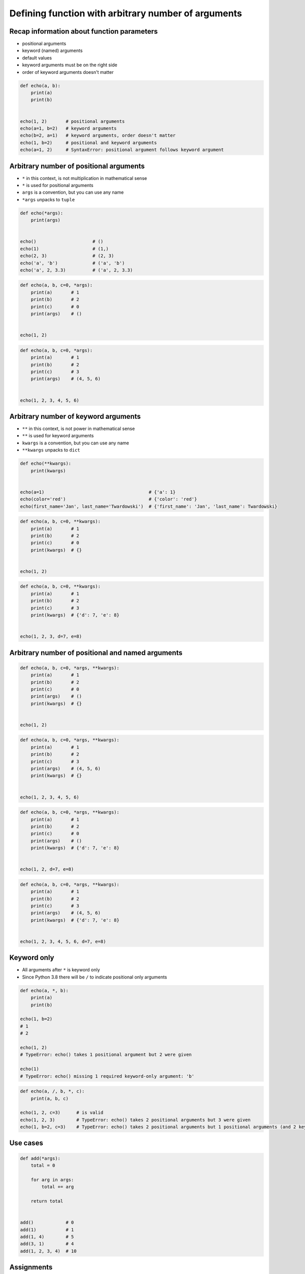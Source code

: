 ****************************************************
Defining function with arbitrary number of arguments
****************************************************


Recap information about function parameters
===========================================
* positional arguments
* keyword (named) arguments
* default values
* keyword arguments must be on the right side
* order of keyword arguments doesn't matter

.. code-block:: python

    def echo(a, b):
        print(a)
        print(b)


    echo(1, 2)       # positional arguments
    echo(a=1, b=2)   # keyword arguments
    echo(b=2, a=1)   # keyword arguments, order doesn't matter
    echo(1, b=2)     # positional and keyword arguments
    echo(a=1, 2)     # SyntaxError: positional argument follows keyword argument


Arbitrary number of positional arguments
========================================
- ``*`` in this context, is not multiplication in mathematical sense
- ``*`` is used for positional arguments
- ``args`` is a convention, but you can use any name
- ``*args`` unpacks to ``tuple``

.. code-block:: python

    def echo(*args):
        print(args)


    echo()                     # ()
    echo(1)                    # (1,)
    echo(2, 3)                 # (2, 3)
    echo('a', 'b')             # ('a', 'b')
    echo('a', 2, 3.3)          # ('a', 2, 3.3)

.. code-block:: python

    def echo(a, b, c=0, *args):
        print(a)       # 1
        print(b)       # 2
        print(c)       # 0
        print(args)    # ()


    echo(1, 2)

.. code-block:: python

    def echo(a, b, c=0, *args):
        print(a)       # 1
        print(b)       # 2
        print(c)       # 3
        print(args)    # (4, 5, 6)


    echo(1, 2, 3, 4, 5, 6)


Arbitrary number of keyword arguments
=====================================
- ``**`` in this context, is not power in mathematical sense
- ``**`` is used for keyword arguments
- ``kwargs`` is a convention, but you can use any name
- ``**kwargs`` unpacks to ``dict``

.. code-block:: python

    def echo(**kwargs):
        print(kwargs)


    echo(a=1)                                       # {'a': 1}
    echo(color='red')                               # {'color': 'red'}
    echo(first_name='Jan', last_name='Twardowski')  # {'first_name': 'Jan', 'last_name': Twardowski}

.. code-block:: python

    def echo(a, b, c=0, **kwargs):
        print(a)       # 1
        print(b)       # 2
        print(c)       # 0
        print(kwargs)  # {}


    echo(1, 2)

.. code-block:: python

    def echo(a, b, c=0, **kwargs):
        print(a)       # 1
        print(b)       # 2
        print(c)       # 3
        print(kwargs)  # {'d': 7, 'e': 8}


    echo(1, 2, 3, d=7, e=8)


Arbitrary number of positional and named arguments
==================================================
.. code-block:: python

    def echo(a, b, c=0, *args, **kwargs):
        print(a)       # 1
        print(b)       # 2
        print(c)       # 0
        print(args)    # ()
        print(kwargs)  # {}


    echo(1, 2)

.. code-block:: python

    def echo(a, b, c=0, *args, **kwargs):
        print(a)       # 1
        print(b)       # 2
        print(c)       # 3
        print(args)    # (4, 5, 6)
        print(kwargs)  # {}


    echo(1, 2, 3, 4, 5, 6)

.. code-block:: python

    def echo(a, b, c=0, *args, **kwargs):
        print(a)       # 1
        print(b)       # 2
        print(c)       # 0
        print(args)    # ()
        print(kwargs)  # {'d': 7, 'e': 8}


    echo(1, 2, d=7, e=8)

.. code-block:: python

    def echo(a, b, c=0, *args, **kwargs):
        print(a)       # 1
        print(b)       # 2
        print(c)       # 3
        print(args)    # (4, 5, 6)
        print(kwargs)  # {'d': 7, 'e': 8}


    echo(1, 2, 3, 4, 5, 6, d=7, e=8)


Keyword only
============
* All arguments after ``*`` is keyword only
* Since Python 3.8 there will be ``/`` to indicate positional only arguments

.. code-block:: python

    def echo(a, *, b):
        print(a)
        print(b)

    echo(1, b=2)
    # 1
    # 2

    echo(1, 2)
    # TypeError: echo() takes 1 positional argument but 2 were given

    echo(1)
    # TypeError: echo() missing 1 required keyword-only argument: 'b'

.. code-block:: python

    def echo(a, /, b, *, c):
        print(a, b, c)

    echo(1, 2, c=3)      # is valid
    echo(1, 2, 3)        # TypeError: echo() takes 2 positional arguments but 3 were given
    echo(1, b=2, c=3)    # TypeError: echo() takes 2 positional arguments but 1 positional arguments (and 2 keyword-only argument) were given


Use cases
=========
.. code-block:: python

    def add(*args):
        total = 0

        for arg in args:
            total += arg

        return total


    add()            # 0
    add(1)           # 1
    add(1, 4)        # 5
    add(3, 1)        # 4
    add(1, 2, 3, 4)  # 10

.. code-block:: python
    :caption: Converts arguments between different units

    def kelvin_to_celsius(*degrees):
        return [x+273.15 for x in degrees]


    kelvin_to_celsius(1)
    # [274.15]

    kelvin_to_celsius(1, 2, 3, 4, 5)
    # [274.15, 275.15, 276.15, 277.15, 278.15]


.. code-block:: python
    :caption: Generate HTML list from function arguments

    def html_list(*args):
        print('<ul>')

        for element in args:
            print(f'<li>{element}</li>')

        print('</ul>')


    html_list('apple', 'banana', 'orange')
    # <ul>
    # <li>apple</li>
    # <li>banana</li>
    # <li>orange</li>
    # </ul>

.. code-block:: python
    :caption: Intuitive definition of ``print`` function

    def print(*values, sep=' ', end='\n', ...):
        return sep.join(values) + end


Assignments
===========

Average
-------
* Complexity level: easy
* Lines of code to write: 3 lines
* Estimated time of completion: 5 min
* Filename: :download:`solution/defining_average.py`

:English:
    #. Create function ``average()``, which calculates arithmetic mean
    #. Function can have arbitrary number of positional arguments

:Polish:
    #. Napisz funkcję ``average()``, wyliczającą średnią arytmetyczną
    #. Funkcja przyjmuje dowolną ilość pozycyjnych argumentów

args
----
* Complexity level: easy
* Lines of code to write: 5 lines
* Estimated time of completion: 15 min
* Filename: :download:`solution/defining_args.py`

:English:
    #. Create function ``is_numeric``
    #. Function can have arbitrary number of positional arguments
    #. Arguments can be of any type
    #. Return ``True`` if all arguments are ``int`` or ``float`` only
    #. Return ``False`` if any argument is different type
    #. Do not use ``all()`` and ``any()``
    #. Compare using ``type()`` and ``isinstance()`` passing ``True`` as an argument

:Polish:
    #. Stwórz funkcję ``is_numeric``
    #. Funkcja może przyjmować tylko argumenty pozycyjne
    #. Podawane argumenty mogą być dowolnego typu
    #. Zwróć ``True`` jeżeli wszystkie argumenty są tylko typów ``int`` lub ``float``
    #. Zwróć ``False`` jeżeli którykolwiek jest innego typu
    #. Nie używaj ``all()`` oraz ``any()``
    #. Porównaj użycie ``type()`` i ``isinstance()`` podając argument ``True``

:The whys and wherefores:
    * Defining and calling functions
    * Arbitrary number of positional arguments
    * Corner case checking
    * Function arguments checking
    * Type casting

args and kwargs
---------------
* Complexity level: medium
* Lines of code to write: 5 lines
* Estimated time of completion: 15 min
* Filename: :download:`solution/defining_kwargs.py`

:English:
    #. Create function ``is_numeric``
    #. **Function can have arbitrary number of positional and keyword arguments**
    #. Arguments can be of any type
    #. Using ``type()`` check:

        #. Return ``True`` if all arguments are ``int`` or ``float`` only
        #. Return ``False`` if any argument is different type

    #. Do not use ``all()`` and ``any()``

:Polish:
    #. Stwórz funkcję ``is_numeric``
    #. **Funkcja może przyjmować zarówno argumenty pozycyjne jak i nazwane**
    #. Podawane argumenty mogą być dowolnego typu
    #. Za pomocą ``type()`` sprawdź:

        #. Zwróć ``True`` jeżeli wszystkie argumenty są tylko typów ``int`` lub ``float``
        #. Zwróć ``False`` jeżeli którykolwiek jest innego typu

    #. Nie używaj ``all()`` oraz ``any()``

:The whys and wherefores:
    * Defining and calling functions
    * Arbitrary number of positional arguments
    * Corner case checking
    * Function arguments checking
    * Type casting
